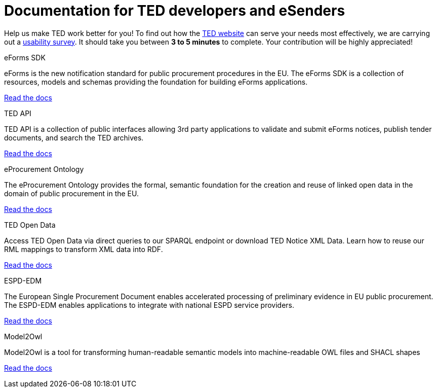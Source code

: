 = Documentation for TED developers and eSenders

[.banner_green]
Help us make TED work better for you! To find out how the https://ted.europa.eu/en/[TED website] can serve your needs most effectively, we are carrying out a https://ec.europa.eu/eusurvey/runner/TED-Usability-Survey-2025[usability survey]. It should take you between *3 to 5 minutes* to complete. Your contribution will be highly appreciated!

[.tile-container]
--

[.tile]
.eForms SDK
****
eForms is the new notification standard for public procurement procedures in the EU. The eForms SDK is a collection of resources, models and schemas providing the foundation for building eForms applications.

<<eforms:ROOT:index.adoc#, Read the docs>>
****

[.tile]
.TED API
****
TED API is a collection of public interfaces allowing 3rd party applications to validate and submit eForms notices, publish tender documents, and search the TED archives.

<<api:ROOT:index.adoc#, Read the docs>>
****

[.tile]
.eProcurement Ontology
****
The eProcurement Ontology provides the formal, semantic foundation for the creation and reuse of linked open data in the domain of public procurement in the EU.

<<EPO:ROOT:index.adoc#, Read the docs>>
****

[.tile]
.TED Open Data
****
Access TED Open Data via direct queries to our SPARQL endpoint or download TED Notice XML Data. Learn how to reuse our RML mappings to transform XML data into RDF.

[.button]
<<ODS:ROOT:index.adoc#, Read the docs>>
****

[.tile]
.ESPD-EDM
****
The European Single Procurement Document enables accelerated processing of preliminary evidence in EU public procurement. The ESPD-EDM enables applications to integrate with national ESPD service providers.

[.button]
<<ESPD-EDM:ROOT:index.adoc#, Read the docs>>
****


[.tile]
.Model2Owl
****
Model2Owl is a tool for transforming human-readable semantic models into machine-readable OWL files and SHACL shapes

<<M2O:ROOT:index.adoc#, Read the docs>>

****
--
